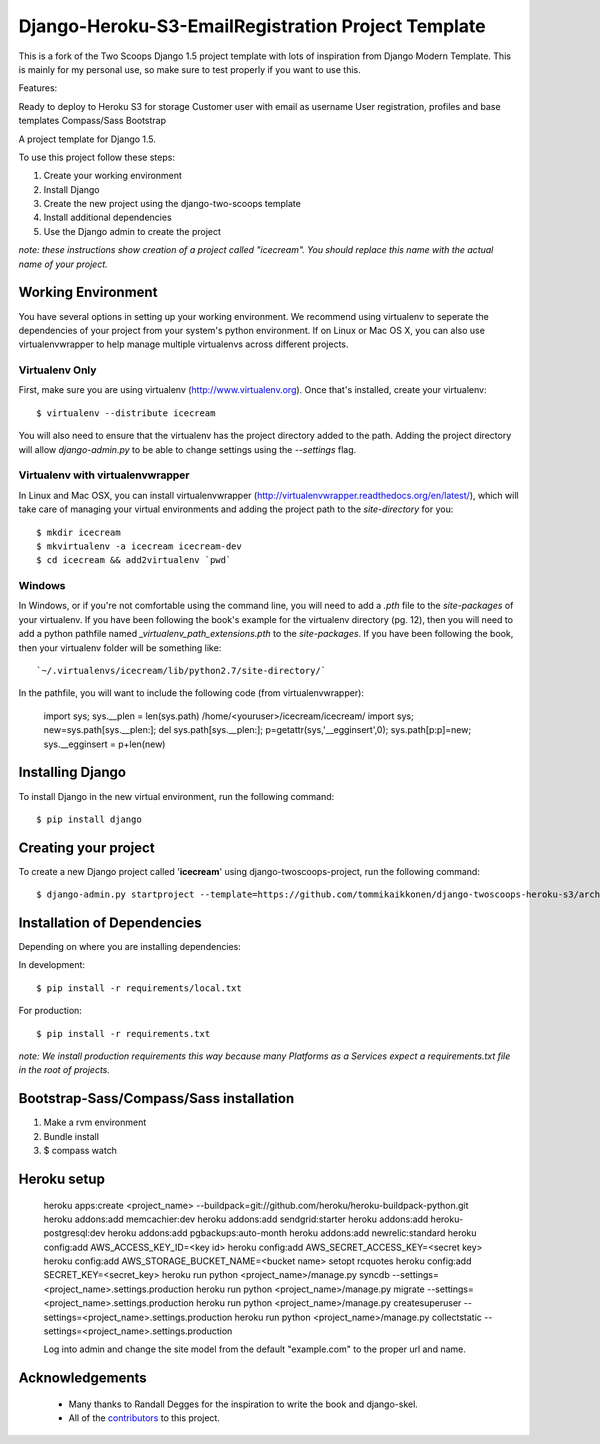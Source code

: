 ========================
Django-Heroku-S3-EmailRegistration Project Template
========================

This is a fork of the Two Scoops Django 1.5 project template with lots of inspiration from Django Modern Template. This is mainly for my personal use, so make sure to test properly if you want to use this.

Features:

Ready to deploy to Heroku
S3 for storage
Customer user with email as username
User registration, profiles and base templates
Compass/Sass
Bootstrap



A project template for Django 1.5.

To use this project follow these steps:

#. Create your working environment
#. Install Django
#. Create the new project using the django-two-scoops template
#. Install additional dependencies
#. Use the Django admin to create the project

*note: these instructions show creation of a project called "icecream".  You
should replace this name with the actual name of your project.*

Working Environment
===================

You have several options in setting up your working environment.  We recommend
using virtualenv to seperate the dependencies of your project from your system's
python environment.  If on Linux or Mac OS X, you can also use virtualenvwrapper to help manage multiple virtualenvs across different projects.

Virtualenv Only
---------------

First, make sure you are using virtualenv (http://www.virtualenv.org). Once
that's installed, create your virtualenv::

    $ virtualenv --distribute icecream

You will also need to ensure that the virtualenv has the project directory
added to the path. Adding the project directory will allow `django-admin.py` to
be able to change settings using the `--settings` flag.

Virtualenv with virtualenvwrapper
--------------------------

In Linux and Mac OSX, you can install virtualenvwrapper (http://virtualenvwrapper.readthedocs.org/en/latest/),
which will take care of managing your virtual environments and adding the
project path to the `site-directory` for you::

    $ mkdir icecream
    $ mkvirtualenv -a icecream icecream-dev
    $ cd icecream && add2virtualenv `pwd`

Windows
----------

In Windows, or if you're not comfortable using the command line, you will need
to add a `.pth` file to the `site-packages` of your virtualenv. If you have
been following the book's example for the virtualenv directory (pg. 12), then
you will need to add a python pathfile named `_virtualenv_path_extensions.pth`
to the `site-packages`. If you have been following the book, then your
virtualenv folder will be something like::

`~/.virtualenvs/icecream/lib/python2.7/site-directory/`

In the pathfile, you will want to include the following code (from
virtualenvwrapper):

    import sys; sys.__plen = len(sys.path)
    /home/<youruser>/icecream/icecream/
    import sys; new=sys.path[sys.__plen:]; del sys.path[sys.__plen:]; p=getattr(sys,'__egginsert',0); sys.path[p:p]=new; sys.__egginsert = p+len(new)

Installing Django
=================

To install Django in the new virtual environment, run the following command::

    $ pip install django

Creating your project
=====================

To create a new Django project called '**icecream**' using
django-twoscoops-project, run the following command::

    $ django-admin.py startproject --template=https://github.com/tommikaikkonen/django-twoscoops-heroku-s3/archive/develop.zip --extension=py,rst,dotfile,rb --name=Procfile,Gemfile,base.html,404.html icecream

Installation of Dependencies
=============================

Depending on where you are installing dependencies:

In development::

    $ pip install -r requirements/local.txt

For production::

    $ pip install -r requirements.txt

*note: We install production requirements this way because many Platforms as a
Services expect a requirements.txt file in the root of projects.*

Bootstrap-Sass/Compass/Sass installation
======================================

1. Make a rvm environment
2. Bundle install
3. $ compass watch


Heroku setup
============

    heroku apps:create <project_name> --buildpack=git://github.com/heroku/heroku-buildpack-python.git
    heroku addons:add memcachier:dev
    heroku addons:add sendgrid:starter
    heroku addons:add heroku-postgresql:dev
    heroku addons:add pgbackups:auto-month
    heroku addons:add newrelic:standard
    heroku config:add AWS_ACCESS_KEY_ID=<key id>
    heroku config:add AWS_SECRET_ACCESS_KEY=<secret key>
    heroku config:add AWS_STORAGE_BUCKET_NAME=<bucket name>
    setopt rcquotes
    heroku config:add SECRET_KEY=<secret_key>
    heroku run python <project_name>/manage.py syncdb --settings=<project_name>.settings.production
    heroku run python <project_name>/manage.py migrate --settings=<project_name>.settings.production
    heroku run python <project_name>/manage.py createsuperuser --settings=<project_name>.settings.production
    heroku run python <project_name>/manage.py collectstatic --settings=<project_name>.settings.production

    Log into admin and change the site model from the default "example.com" to the proper url and name.

Acknowledgements
================

    - Many thanks to Randall Degges for the inspiration to write the book and django-skel.
    - All of the contributors_ to this project.

.. _contributors: https://github.com/twoscoops/django-twoscoops-project/blob/master/CONTRIBUTORS.txt
